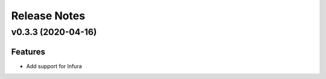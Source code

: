 Release Notes
=============

v0.3.3 (2020-04-16)
-------------------

Features
~~~~~~~~

- Add support for Infura
